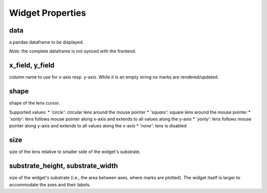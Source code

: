 =============
Widget Properties
=============

data
-----
a pandas dataframe to be displayed.

*Note:* the complete dataframe is not synced with the frontend.

x_field, y_field
-----
column name to use for x-axis resp. y-axis.
While it is an empty string no marks are rendered/updated.

shape
-----
shape of the lens cursor.

Supported values:
* `'circle'`: circular lens around the mouse pointer
* `'square'`: square lens around the mouse pointer
* `'xonly'`: lens follows mouse pointer along x-axis and extends to all values along the y-axis
* `'yonly'`: lens follows mouse pointer along y-axis and extends to all values along the x-axis
* `'none'`: lens is disabled

size
-----
size of the lens relative to smaller side of the widget's substrate.

substrate_height, substrate_width
-----
size of the widget's substrate (i.e., the area between axes, where marks are plotted).
The widget itself is larger to accommodate the axes and their labels.
